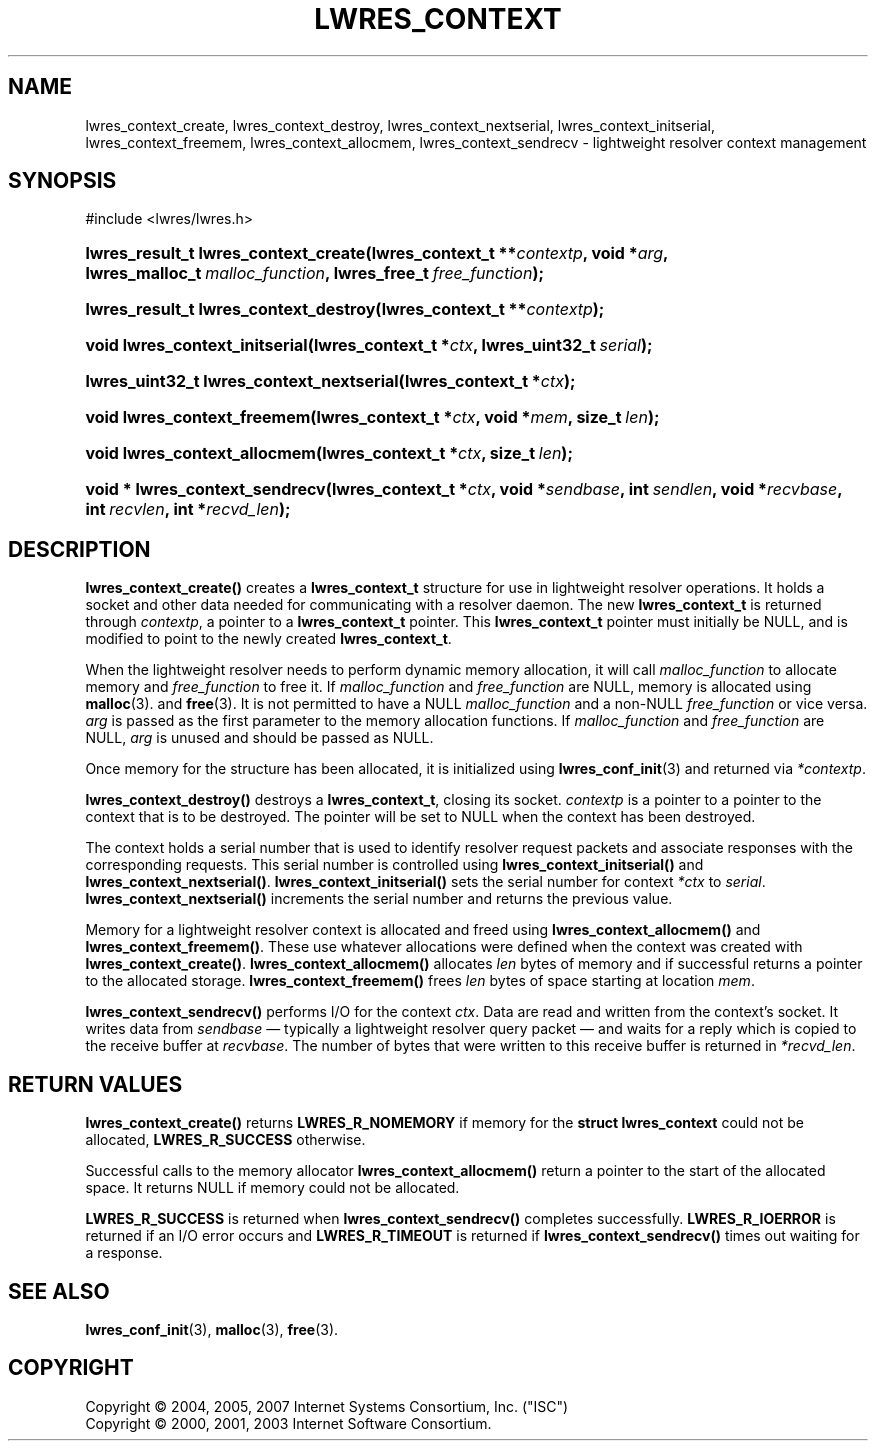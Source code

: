 .\"	$NetBSD: lwres_context.3,v 1.1.1.1.2.2 2009/05/13 18:51:45 jym Exp $
.\"
.\" Copyright (C) 2004, 2005, 2007 Internet Systems Consortium, Inc. ("ISC")
.\" Copyright (C) 2000, 2001, 2003 Internet Software Consortium.
.\" 
.\" Permission to use, copy, modify, and distribute this software for any
.\" purpose with or without fee is hereby granted, provided that the above
.\" copyright notice and this permission notice appear in all copies.
.\" 
.\" THE SOFTWARE IS PROVIDED "AS IS" AND ISC DISCLAIMS ALL WARRANTIES WITH
.\" REGARD TO THIS SOFTWARE INCLUDING ALL IMPLIED WARRANTIES OF MERCHANTABILITY
.\" AND FITNESS. IN NO EVENT SHALL ISC BE LIABLE FOR ANY SPECIAL, DIRECT,
.\" INDIRECT, OR CONSEQUENTIAL DAMAGES OR ANY DAMAGES WHATSOEVER RESULTING FROM
.\" LOSS OF USE, DATA OR PROFITS, WHETHER IN AN ACTION OF CONTRACT, NEGLIGENCE
.\" OR OTHER TORTIOUS ACTION, ARISING OUT OF OR IN CONNECTION WITH THE USE OR
.\" PERFORMANCE OF THIS SOFTWARE.
.\"
.\" Id: lwres_context.3,v 1.28 2007/01/30 00:24:59 marka Exp
.\"
.hy 0
.ad l
.\"     Title: lwres_context
.\"    Author: 
.\" Generator: DocBook XSL Stylesheets v1.71.1 <http://docbook.sf.net/>
.\"      Date: Jun 30, 2000
.\"    Manual: BIND9
.\"    Source: BIND9
.\"
.TH "LWRES_CONTEXT" "3" "Jun 30, 2000" "BIND9" "BIND9"
.\" disable hyphenation
.nh
.\" disable justification (adjust text to left margin only)
.ad l
.SH "NAME"
lwres_context_create, lwres_context_destroy, lwres_context_nextserial, lwres_context_initserial, lwres_context_freemem, lwres_context_allocmem, lwres_context_sendrecv \- lightweight resolver context management
.SH "SYNOPSIS"
.nf
#include <lwres/lwres.h>
.fi
.HP 36
.BI "lwres_result_t lwres_context_create(lwres_context_t\ **" "contextp" ", void\ *" "arg" ", lwres_malloc_t\ " "malloc_function" ", lwres_free_t\ " "free_function" ");"
.HP 37
.BI "lwres_result_t lwres_context_destroy(lwres_context_t\ **" "contextp" ");"
.HP 30
.BI "void lwres_context_initserial(lwres_context_t\ *" "ctx" ", lwres_uint32_t\ " "serial" ");"
.HP 40
.BI "lwres_uint32_t lwres_context_nextserial(lwres_context_t\ *" "ctx" ");"
.HP 27
.BI "void lwres_context_freemem(lwres_context_t\ *" "ctx" ", void\ *" "mem" ", size_t\ " "len" ");"
.HP 28
.BI "void lwres_context_allocmem(lwres_context_t\ *" "ctx" ", size_t\ " "len" ");"
.HP 30
.BI "void * lwres_context_sendrecv(lwres_context_t\ *" "ctx" ", void\ *" "sendbase" ", int\ " "sendlen" ", void\ *" "recvbase" ", int\ " "recvlen" ", int\ *" "recvd_len" ");"
.SH "DESCRIPTION"
.PP
\fBlwres_context_create()\fR
creates a
\fBlwres_context_t\fR
structure for use in lightweight resolver operations. It holds a socket and other data needed for communicating with a resolver daemon. The new
\fBlwres_context_t\fR
is returned through
\fIcontextp\fR, a pointer to a
\fBlwres_context_t\fR
pointer. This
\fBlwres_context_t\fR
pointer must initially be NULL, and is modified to point to the newly created
\fBlwres_context_t\fR.
.PP
When the lightweight resolver needs to perform dynamic memory allocation, it will call
\fImalloc_function\fR
to allocate memory and
\fIfree_function\fR
to free it. If
\fImalloc_function\fR
and
\fIfree_function\fR
are NULL, memory is allocated using
\fBmalloc\fR(3). and
\fBfree\fR(3). It is not permitted to have a NULL
\fImalloc_function\fR
and a non\-NULL
\fIfree_function\fR
or vice versa.
\fIarg\fR
is passed as the first parameter to the memory allocation functions. If
\fImalloc_function\fR
and
\fIfree_function\fR
are NULL,
\fIarg\fR
is unused and should be passed as NULL.
.PP
Once memory for the structure has been allocated, it is initialized using
\fBlwres_conf_init\fR(3)
and returned via
\fI*contextp\fR.
.PP
\fBlwres_context_destroy()\fR
destroys a
\fBlwres_context_t\fR, closing its socket.
\fIcontextp\fR
is a pointer to a pointer to the context that is to be destroyed. The pointer will be set to NULL when the context has been destroyed.
.PP
The context holds a serial number that is used to identify resolver request packets and associate responses with the corresponding requests. This serial number is controlled using
\fBlwres_context_initserial()\fR
and
\fBlwres_context_nextserial()\fR.
\fBlwres_context_initserial()\fR
sets the serial number for context
\fI*ctx\fR
to
\fIserial\fR.
\fBlwres_context_nextserial()\fR
increments the serial number and returns the previous value.
.PP
Memory for a lightweight resolver context is allocated and freed using
\fBlwres_context_allocmem()\fR
and
\fBlwres_context_freemem()\fR. These use whatever allocations were defined when the context was created with
\fBlwres_context_create()\fR.
\fBlwres_context_allocmem()\fR
allocates
\fIlen\fR
bytes of memory and if successful returns a pointer to the allocated storage.
\fBlwres_context_freemem()\fR
frees
\fIlen\fR
bytes of space starting at location
\fImem\fR.
.PP
\fBlwres_context_sendrecv()\fR
performs I/O for the context
\fIctx\fR. Data are read and written from the context's socket. It writes data from
\fIsendbase\fR
\(em typically a lightweight resolver query packet \(em and waits for a reply which is copied to the receive buffer at
\fIrecvbase\fR. The number of bytes that were written to this receive buffer is returned in
\fI*recvd_len\fR.
.SH "RETURN VALUES"
.PP
\fBlwres_context_create()\fR
returns
\fBLWRES_R_NOMEMORY\fR
if memory for the
\fBstruct lwres_context\fR
could not be allocated,
\fBLWRES_R_SUCCESS\fR
otherwise.
.PP
Successful calls to the memory allocator
\fBlwres_context_allocmem()\fR
return a pointer to the start of the allocated space. It returns NULL if memory could not be allocated.
.PP
\fBLWRES_R_SUCCESS\fR
is returned when
\fBlwres_context_sendrecv()\fR
completes successfully.
\fBLWRES_R_IOERROR\fR
is returned if an I/O error occurs and
\fBLWRES_R_TIMEOUT\fR
is returned if
\fBlwres_context_sendrecv()\fR
times out waiting for a response.
.SH "SEE ALSO"
.PP
\fBlwres_conf_init\fR(3),
\fBmalloc\fR(3),
\fBfree\fR(3).
.SH "COPYRIGHT"
Copyright \(co 2004, 2005, 2007 Internet Systems Consortium, Inc. ("ISC")
.br
Copyright \(co 2000, 2001, 2003 Internet Software Consortium.
.br
